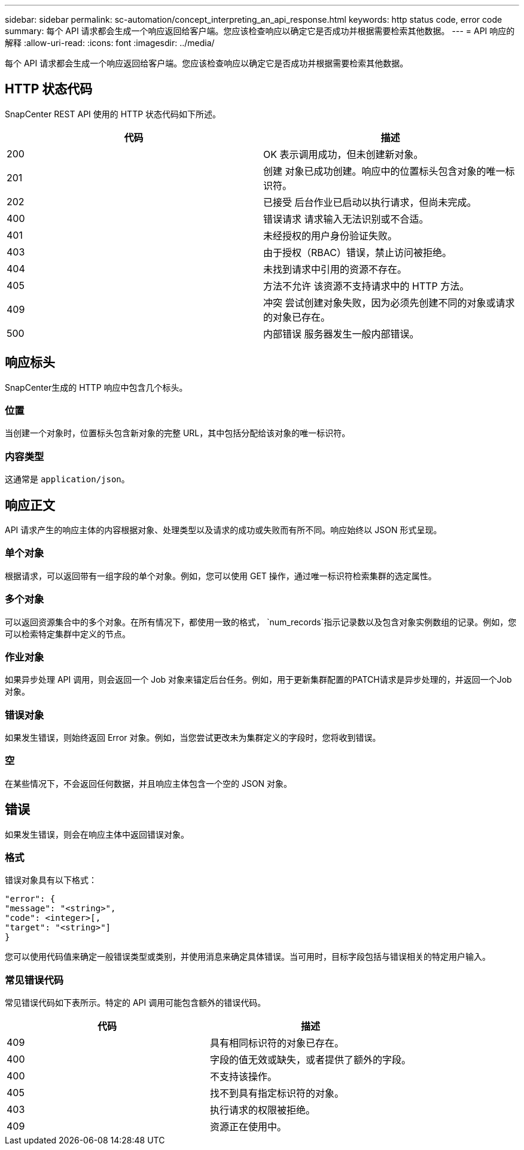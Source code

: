 ---
sidebar: sidebar 
permalink: sc-automation/concept_interpreting_an_api_response.html 
keywords: http status code, error code 
summary: 每个 API 请求都会生成一个响应返回给客户端。您应该检查响应以确定它是否成功并根据需要检索其他数据。 
---
= API 响应的解释
:allow-uri-read: 
:icons: font
:imagesdir: ../media/


[role="lead"]
每个 API 请求都会生成一个响应返回给客户端。您应该检查响应以确定它是否成功并根据需要检索其他数据。



== HTTP 状态代码

SnapCenter REST API 使用的 HTTP 状态代码如下所述。

|===
| 代码 | 描述 


| 200 | OK 表示调用成功，但未创建新对象。 


| 201 | 创建 对象已成功创建。响应中的位置标头包含对象的唯一标识符。 


| 202 | 已接受 后台作业已启动以执行请求，但尚未完成。 


| 400 | 错误请求 请求输入无法识别或不合适。 


| 401 | 未经授权的用户身份验证失败。 


| 403 | 由于授权（RBAC）错误，禁止访问被拒绝。 


| 404 | 未找到请求中引用的资源不存在。 


| 405 | 方法不允许 该资源不支持请求中的 HTTP 方法。 


| 409 | 冲突 尝试创建对象失败，因为必须先创建不同的对象或请求的对象已存在。 


| 500 | 内部错误 服务器发生一般内部错误。 
|===


== 响应标头

SnapCenter生成的 HTTP 响应中包含几个标头。



=== 位置

当创建一个对象时，位置标头包含新对象的完整 URL，其中包括分配给该对象的唯一标识符。



=== 内容类型

这通常是 `application/json`。



== 响应正文

API 请求产生的响应主体的内容根据对象、处理类型以及请求的成功或失败而有所不同。响应始终以 JSON 形式呈现。



=== 单个对象

根据请求，可以返回带有一组字段的单个对象。例如，您可以使用 GET 操作，通过唯一标识符检索集群的选定属性。



=== 多个对象

可以返回资源集合中的多个对象。在所有情况下，都使用一致的格式，  `num_records`指示记录数以及包含对象实例数组的记录。例如，您可以检索特定集群中定义的节点。



=== 作业对象

如果异步处理 API 调用，则会返回一个 Job 对象来锚定后台任务。例如，用于更新集群配置的PATCH请求是异步处理的，并返回一个Job对象。



=== 错误对象

如果发生错误，则始终返回 Error 对象。例如，当您尝试更改未为集群定义的字段时，您将收到错误。



=== 空

在某些情况下，不会返回任何数据，并且响应主体包含一个空的 JSON 对象。



== 错误

如果发生错误，则会在响应主体中返回错误对象。



=== 格式

错误对象具有以下格式：

....
"error": {
"message": "<string>",
"code": <integer>[,
"target": "<string>"]
}
....
您可以使用代码值来确定一般错误类型或类别，并使用消息来确定具体错误。当可用时，目标字段包括与错误相关的特定用户输入。



=== 常见错误代码

常见错误代码如下表所示。特定的 API 调用可能包含额外的错误代码。

|===
| 代码 | 描述 


| 409 | 具有相同标识符的对象已存在。 


| 400 | 字段的值无效或缺失，或者提供了额外的字段。 


| 400 | 不支持该操作。 


| 405 | 找不到具有指定标识符的对象。 


| 403 | 执行请求的权限被拒绝。 


| 409 | 资源正在使用中。 
|===